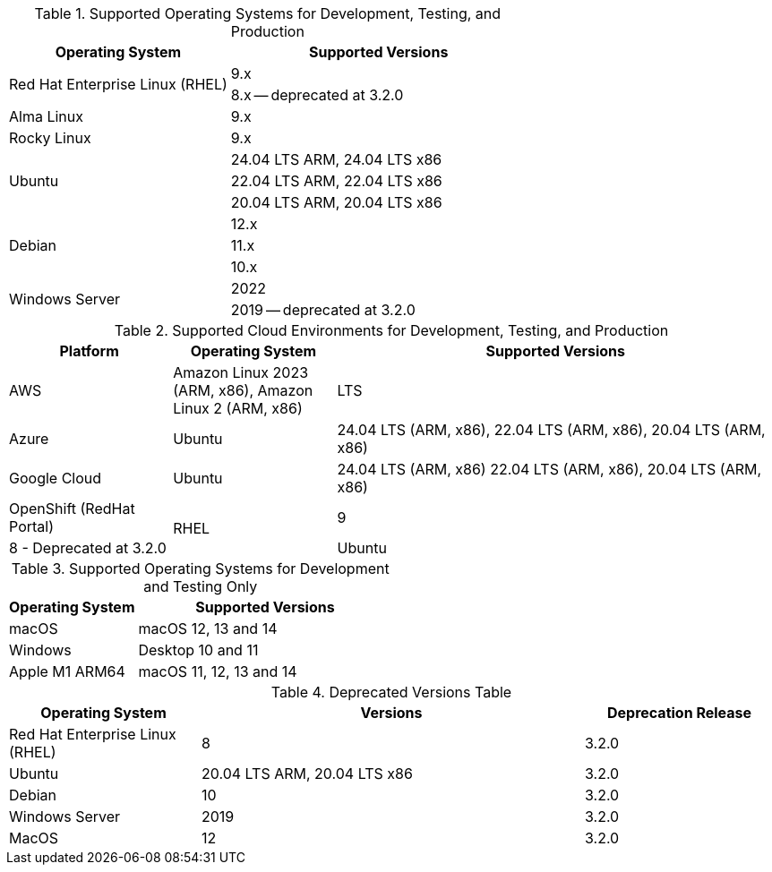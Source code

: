 // Inclusion, for use in master topics only

// tag::all[]
// tag::supported[]
// tag::sup-os-dev-test-prod[]
.Supported Operating Systems for Development, Testing, and Production
[cols="100,135",options="header"]
|===
| Operating System | Supported Versions

.2+| Red Hat Enterprise Linux (RHEL)
| 9.x
| 8.x -- deprecated at 3.2.0

| Alma Linux
| 9.x

| Rocky Linux
| 9.x

.3+| Ubuntu
| 24.04 LTS ARM, 24.04 LTS x86
| 22.04 LTS ARM, 22.04 LTS x86
| 20.04 LTS ARM, 20.04 LTS x86

.3+| Debian
| 12.x
| 11.x
| 10.x

.2+| Windows Server
| 2022
| 2019 -- deprecated at 3.2.0

|===

// end::sup-os-dev-test-prod[]

// tag::sup-os-cloud[]

.Supported Cloud Environments for Development, Testing, and Production
[cols="50,50,135",options="header"]
|===
| Platform| Operating System | Supported Versions

|AWS
|Amazon Linux 2023 (ARM, x86), Amazon Linux 2 (ARM, x86)
|LTS

|Azure
|Ubuntu
| 24.04 LTS (ARM, x86), 22.04 LTS (ARM, x86), 20.04 LTS (ARM, x86)

|Google Cloud
|Ubuntu
|24.04 LTS (ARM, x86) 22.04 LTS (ARM, x86), 20.04 LTS (ARM, x86)

|OpenShift (RedHat Portal)
.2+|RHEL
| 9
| 8 - Deprecated at 3.2.0

|Ubuntu
|
| 24.04 LTS, 22.04 LTS, 20.04 LTS
|===

// end::sup-os-cloud[]

// tag::sup-os-dev-test[]

.Supported Operating Systems for Development and Testing Only
[cols="1,2",options="header"]
|===
| Operating System | Supported Versions

| macOS
| macOS 12, 13 and 14

| Windows
| Desktop 10 and 11

| Apple M1 ARM64
| macOS 11, 12, 13 and 14

|===
// end::sup-os-dev-test[]
// end::supported[]

// tag::deprecated[]

.Deprecated Versions Table 
[cols="1,2,1",options="header"]
|===
| Operating System | Versions | Deprecation Release

| Red Hat Enterprise Linux (RHEL)
| 8
| 3.2.0

| Ubuntu
| 20.04 LTS ARM, 20.04 LTS x86
| 3.2.0

| Debian
| 10
| 3.2.0

| Windows Server 
| 2019
| 3.2.0

| MacOS
| 12
| 3.2.0

|===

// end::deprecated[]
